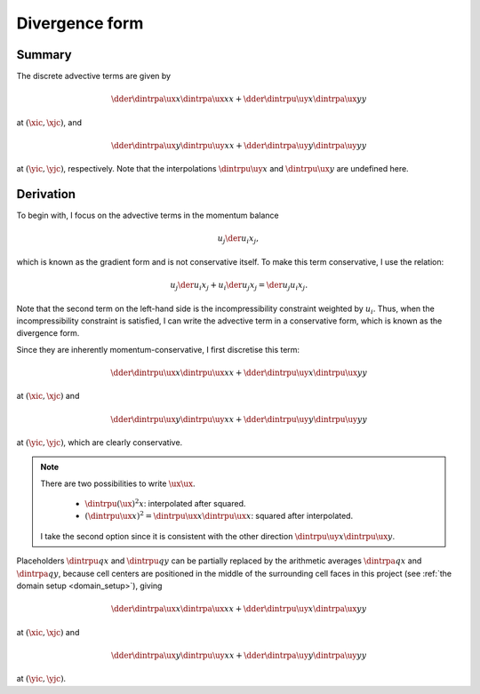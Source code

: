 
.. _momentum_advective_terms_divergence_form:

###############
Divergence form
###############

*******
Summary
*******

The discrete advective terms are given by

.. math::

   \dder{
      \dintrpa{\ux}{x}
      \dintrpa{\ux}{x}
   }{x}
   +
   \dder{
      \dintrpu{\uy}{x}
      \dintrpa{\ux}{y}
   }{y}

at :math:`\left( \xic, \xjc \right)`, and

.. math::

   \dder{
      \dintrpa{\ux}{y}
      \dintrpu{\uy}{x}
   }{x}
   +
   \dder{
      \dintrpa{\uy}{y}
      \dintrpa{\uy}{y}
   }{y}

at :math:`\left( \yic, \yjc \right)`, respectively.
Note that the interpolations :math:`\dintrpu{\uy}{x}` and :math:`\dintrpu{\ux}{y}` are undefined here.

**********
Derivation
**********

To begin with, I focus on the advective terms in the momentum balance

.. math::

   u_j \der{u_i}{x_j},

which is known as the gradient form and is not conservative itself.
To make this term conservative, I use the relation:

.. math::

   u_j \der{u_i}{x_j}
   +
   u_i \der{u_j}{x_j}
   =
   \der{u_j u_i}{x_j}.

Note that the second term on the left-hand side is the incompressibility constraint weighted by :math:`u_i`.
Thus, when the incompressibility constraint is satisfied, I can write the advective term in a conservative form, which is known as the divergence form.

Since they are inherently momentum-conservative, I first discretise this term:

.. math::

   \dder{
      \dintrpu{\ux}{x}
      \dintrpu{\ux}{x}
   }{x}
   +
   \dder{
      \dintrpu{\uy}{x}
      \dintrpu{\ux}{y}
   }{y}

at :math:`\left( \xic, \xjc \right)` and

.. math::

   \dder{
      \dintrpu{\ux}{y}
      \dintrpu{\uy}{x}
   }{x}
   +
   \dder{
      \dintrpu{\uy}{y}
      \dintrpu{\uy}{y}
   }{y}

at :math:`\left( \yic, \yjc \right)`, which are clearly conservative.

.. note::

   There are two possibilities to write :math:`\ux \ux`.

      * :math:`\dintrpu{\left( \ux \right)^2}{x}`: interpolated after squared.

      * :math:`\left( \dintrpu{\ux}{x} \right)^2 = \dintrpu{\ux}{x} \dintrpu{\ux}{x}`: squared after interpolated.

   I take the second option since it is consistent with the other direction :math:`\dintrpu{\uy}{x} \dintrpu{\ux}{y}`.

Placeholders :math:`\dintrpu{q}{x}` and :math:`\dintrpu{q}{y}` can be partially replaced by the arithmetic averages :math:`\dintrpa{q}{x}` and :math:`\dintrpa{q}{y}`, because cell centers are positioned in the middle of the surrounding cell faces in this project (see :ref:`the domain setup <domain_setup>`), giving

.. math::

   \dder{
      \dintrpa{\ux}{x}
      \dintrpa{\ux}{x}
   }{x}
   +
   \dder{
      \dintrpu{\uy}{x}
      \dintrpa{\ux}{y}
   }{y}

at :math:`\left( \xic, \xjc \right)` and

.. math::

   \dder{
      \dintrpa{\ux}{y}
      \dintrpu{\uy}{x}
   }{x}
   +
   \dder{
      \dintrpa{\uy}{y}
      \dintrpa{\uy}{y}
   }{y}

at :math:`\left( \yic, \yjc \right)`.

